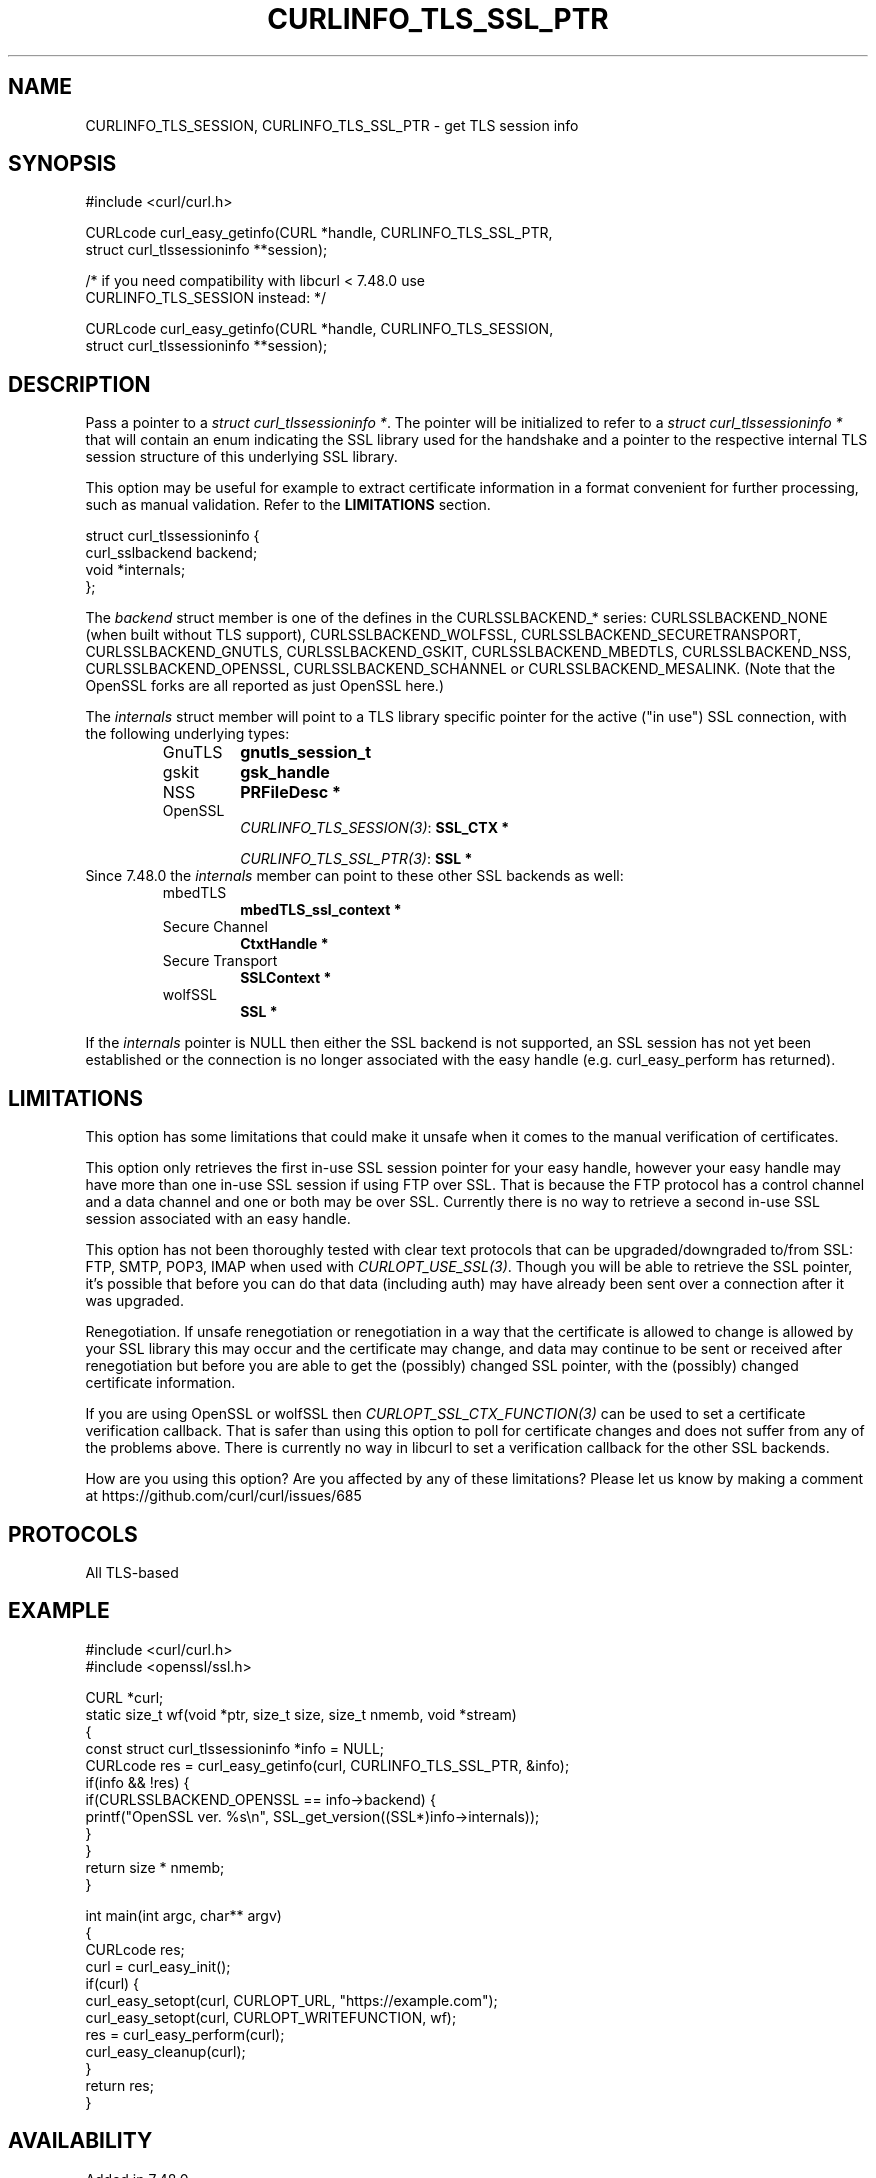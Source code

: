 .\" **************************************************************************
.\" *                                  _   _ ____  _
.\" *  Project                     ___| | | |  _ \| |
.\" *                             / __| | | | |_) | |
.\" *                            | (__| |_| |  _ <| |___
.\" *                             \___|\___/|_| \_\_____|
.\" *
.\" * Copyright (C) Daniel Stenberg, <daniel@haxx.se>, et al.
.\" *
.\" * This software is licensed as described in the file COPYING, which
.\" * you should have received as part of this distribution. The terms
.\" * are also available at https://curl.se/docs/copyright.html.
.\" *
.\" * You may opt to use, copy, modify, merge, publish, distribute and/or sell
.\" * copies of the Software, and permit persons to whom the Software is
.\" * furnished to do so, under the terms of the COPYING file.
.\" *
.\" * This software is distributed on an "AS IS" basis, WITHOUT WARRANTY OF ANY
.\" * KIND, either express or implied.
.\" *
.\" * SPDX-License-Identifier: curl
.\" *
.\" **************************************************************************
.\"
.TH CURLINFO_TLS_SSL_PTR 3 "April 26, 2023" "ibcurl 8.1.2" libcurl

.SH NAME
CURLINFO_TLS_SESSION, CURLINFO_TLS_SSL_PTR \- get TLS session info
.SH SYNOPSIS
.nf
#include <curl/curl.h>

CURLcode curl_easy_getinfo(CURL *handle, CURLINFO_TLS_SSL_PTR,
                           struct curl_tlssessioninfo **session);

/* if you need compatibility with libcurl < 7.48.0 use
   CURLINFO_TLS_SESSION instead: */

CURLcode curl_easy_getinfo(CURL *handle, CURLINFO_TLS_SESSION,
                           struct curl_tlssessioninfo **session);
.SH DESCRIPTION
Pass a pointer to a \fIstruct curl_tlssessioninfo *\fP.  The pointer will be
initialized to refer to a \fIstruct curl_tlssessioninfo *\fP that will contain
an enum indicating the SSL library used for the handshake and a pointer to the
respective internal TLS session structure of this underlying SSL library.

This option may be useful for example to extract certificate information in a
format convenient for further processing, such as manual validation. Refer to
the \fBLIMITATIONS\fP section.

.nf
struct curl_tlssessioninfo {
  curl_sslbackend backend;
  void *internals;
};
.fi

The \fIbackend\fP struct member is one of the defines in the CURLSSLBACKEND_*
series: CURLSSLBACKEND_NONE (when built without TLS support),
CURLSSLBACKEND_WOLFSSL, CURLSSLBACKEND_SECURETRANSPORT, CURLSSLBACKEND_GNUTLS,
CURLSSLBACKEND_GSKIT, CURLSSLBACKEND_MBEDTLS, CURLSSLBACKEND_NSS,
CURLSSLBACKEND_OPENSSL, CURLSSLBACKEND_SCHANNEL or
CURLSSLBACKEND_MESALINK. (Note that the OpenSSL forks are all reported as just
OpenSSL here.)

The \fIinternals\fP struct member will point to a TLS library specific pointer
for the active ("in use") SSL connection, with the following underlying types:
.RS
.IP GnuTLS
\fBgnutls_session_t\fP
.IP gskit
\fBgsk_handle\fP
.IP NSS
\fBPRFileDesc *\fP
.IP OpenSSL
\fICURLINFO_TLS_SESSION(3)\fP: \fBSSL_CTX *\fP

\fICURLINFO_TLS_SSL_PTR(3)\fP: \fBSSL *\fP
.RE
Since 7.48.0 the \fIinternals\fP member can point to these other SSL backends
as well:
.RS
.IP mbedTLS
\fBmbedTLS_ssl_context *\fP
.IP "Secure Channel"
\fBCtxtHandle *\fP
.IP "Secure Transport"
\fBSSLContext *\fP
.IP "wolfSSL"
\fBSSL *\fP
.RE

If the \fIinternals\fP pointer is NULL then either the SSL backend is not
supported, an SSL session has not yet been established or the connection is no
longer associated with the easy handle (e.g. curl_easy_perform has returned).
.SH LIMITATIONS
This option has some limitations that could make it unsafe when it comes to
the manual verification of certificates.

This option only retrieves the first in-use SSL session pointer for your easy
handle, however your easy handle may have more than one in-use SSL session if
using FTP over SSL. That is because the FTP protocol has a control channel and
a data channel and one or both may be over SSL. Currently there is no way to
retrieve a second in-use SSL session associated with an easy handle.

This option has not been thoroughly tested with clear text protocols that can
be upgraded/downgraded to/from SSL: FTP, SMTP, POP3, IMAP when used with
\fICURLOPT_USE_SSL(3)\fP. Though you will be able to retrieve the SSL pointer,
it's possible that before you can do that data (including auth) may have
already been sent over a connection after it was upgraded.

Renegotiation. If unsafe renegotiation or renegotiation in a way that the
certificate is allowed to change is allowed by your SSL library this may occur
and the certificate may change, and data may continue to be sent or received
after renegotiation but before you are able to get the (possibly) changed SSL
pointer, with the (possibly) changed certificate information.

If you are using OpenSSL or wolfSSL then \fICURLOPT_SSL_CTX_FUNCTION(3)\fP can
be used to set a certificate verification callback. That is safer than using
this option to poll for certificate changes and does not suffer from any of
the problems above. There is currently no way in libcurl to set a verification
callback for the other SSL backends.

How are you using this option? Are you affected by any of these limitations?
Please let us know by making a comment at
https://github.com/curl/curl/issues/685
.SH PROTOCOLS
All TLS-based
.SH EXAMPLE
.nf
#include <curl/curl.h>
#include <openssl/ssl.h>

CURL *curl;
static size_t wf(void *ptr, size_t size, size_t nmemb, void *stream)
{
  const struct curl_tlssessioninfo *info = NULL;
  CURLcode res = curl_easy_getinfo(curl, CURLINFO_TLS_SSL_PTR, &info);
  if(info && !res) {
    if(CURLSSLBACKEND_OPENSSL == info->backend) {
       printf("OpenSSL ver. %s\\n", SSL_get_version((SSL*)info->internals));
    }
  }
  return size * nmemb;
}

int main(int argc, char** argv)
{
  CURLcode res;
  curl = curl_easy_init();
  if(curl) {
    curl_easy_setopt(curl, CURLOPT_URL, "https://example.com");
    curl_easy_setopt(curl, CURLOPT_WRITEFUNCTION, wf);
    res = curl_easy_perform(curl);
    curl_easy_cleanup(curl);
  }
  return res;
}
.fi
.SH AVAILABILITY
Added in 7.48.0.

This option supersedes \fICURLINFO_TLS_SESSION(3)\fP which was added in 7.34.0.
This option is exactly the same as that option except in the case of OpenSSL.
.SH RETURN VALUE
Returns CURLE_OK if the option is supported, and CURLE_UNKNOWN_OPTION if not.
.SH "SEE ALSO"
.BR curl_easy_getinfo "(3), " curl_easy_setopt "(3), "
.BR CURLINFO_TLS_SESSION "(3), "
